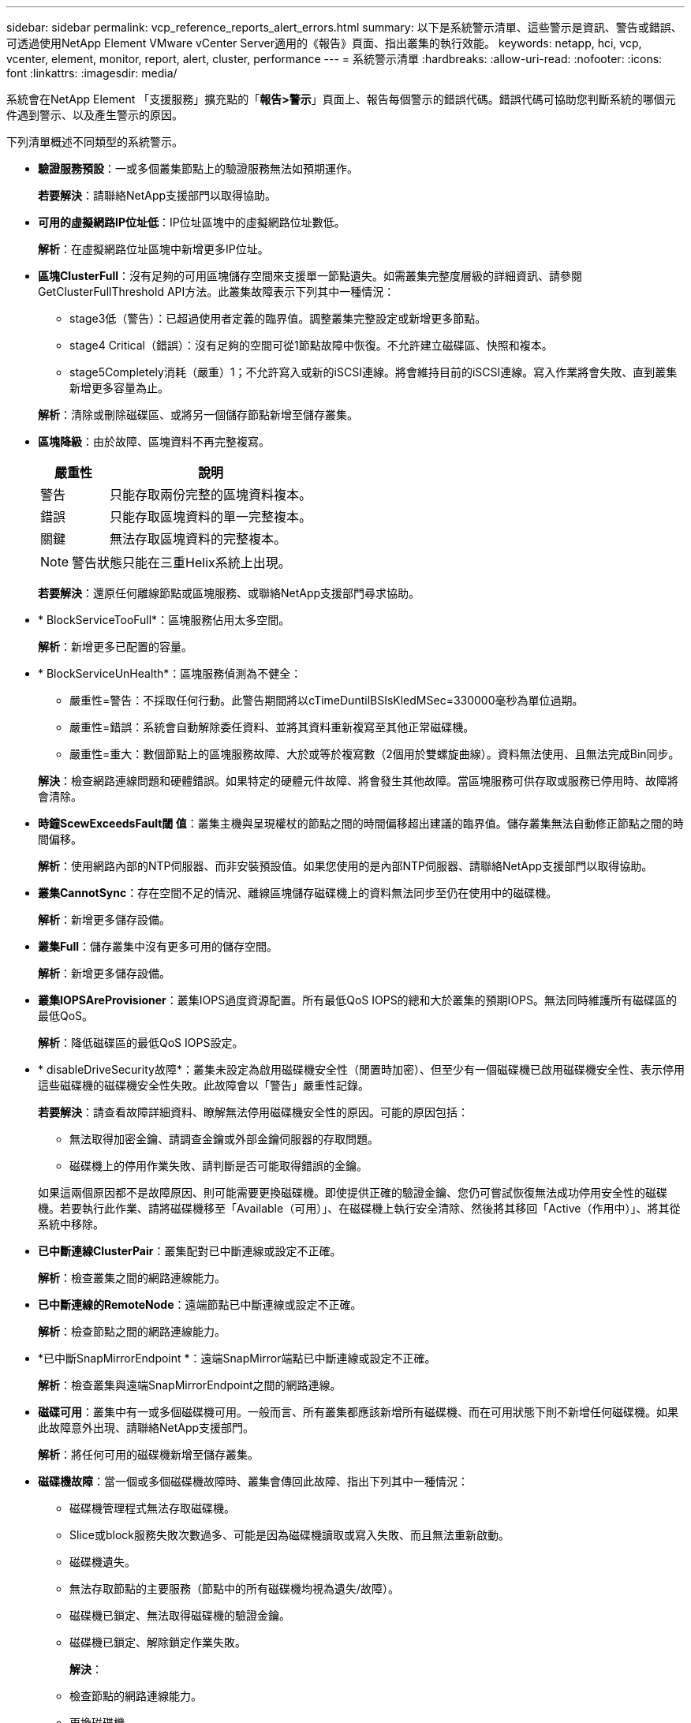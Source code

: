 ---
sidebar: sidebar 
permalink: vcp_reference_reports_alert_errors.html 
summary: 以下是系統警示清單、這些警示是資訊、警告或錯誤、可透過使用NetApp Element VMware vCenter Server適用的《報告》頁面、指出叢集的執行效能。 
keywords: netapp, hci, vcp, vcenter, element, monitor, report, alert, cluster, performance 
---
= 系統警示清單
:hardbreaks:
:allow-uri-read: 
:nofooter: 
:icons: font
:linkattrs: 
:imagesdir: media/


[role="lead"]
系統會在NetApp Element 「支援服務」擴充點的「*報告>警示*」頁面上、報告每個警示的錯誤代碼。錯誤代碼可協助您判斷系統的哪個元件遇到警示、以及產生警示的原因。

下列清單概述不同類型的系統警示。

* *驗證服務預設*：一或多個叢集節點上的驗證服務無法如預期運作。
+
*若要解決*：請聯絡NetApp支援部門以取得協助。

* *可用的虛擬網路IP位址低*：IP位址區塊中的虛擬網路位址數低。
+
*解析*：在虛擬網路位址區塊中新增更多IP位址。

* *區塊ClusterFull*：沒有足夠的可用區塊儲存空間來支援單一節點遺失。如需叢集完整度層級的詳細資訊、請參閱GetClusterFullThreshold API方法。此叢集故障表示下列其中一種情況：
+
** stage3低（警告）：已超過使用者定義的臨界值。調整叢集完整設定或新增更多節點。
** stage4 Critical（錯誤）：沒有足夠的空間可從1節點故障中恢復。不允許建立磁碟區、快照和複本。
** stage5Completely消耗（嚴重）1；不允許寫入或新的iSCSI連線。將會維持目前的iSCSI連線。寫入作業將會失敗、直到叢集新增更多容量為止。


+
*解析*：清除或刪除磁碟區、或將另一個儲存節點新增至儲存叢集。

* *區塊降級*：由於故障、區塊資料不再完整複寫。
+
[cols="25,75"]
|===
| 嚴重性 | 說明 


| 警告 | 只能存取兩份完整的區塊資料複本。 


| 錯誤 | 只能存取區塊資料的單一完整複本。 


| 關鍵 | 無法存取區塊資料的完整複本。 
|===
+

NOTE: 警告狀態只能在三重Helix系統上出現。

+
*若要解決*：還原任何離線節點或區塊服務、或聯絡NetApp支援部門尋求協助。

* * BlockServiceTooFull*：區塊服務佔用太多空間。
+
*解析*：新增更多已配置的容量。

* * BlockServiceUnHealth*：區塊服務偵測為不健全：
+
** 嚴重性=警告：不採取任何行動。此警告期間將以cTimeDuntilBSIsKledMSec=330000毫秒為單位過期。
** 嚴重性=錯誤：系統會自動解除委任資料、並將其資料重新複寫至其他正常磁碟機。
** 嚴重性=重大：數個節點上的區塊服務故障、大於或等於複寫數（2個用於雙螺旋曲線）。資料無法使用、且無法完成Bin同步。


+
*解決*：檢查網路連線問題和硬體錯誤。如果特定的硬體元件故障、將會發生其他故障。當區塊服務可供存取或服務已停用時、故障將會清除。

* *時鐘ScewExceedsFault閾 值*：叢集主機與呈現權杖的節點之間的時間偏移超出建議的臨界值。儲存叢集無法自動修正節點之間的時間偏移。
+
*解析*：使用網路內部的NTP伺服器、而非安裝預設值。如果您使用的是內部NTP伺服器、請聯絡NetApp支援部門以取得協助。

* *叢集CannotSync*：存在空間不足的情況、離線區塊儲存磁碟機上的資料無法同步至仍在使用中的磁碟機。
+
*解析*：新增更多儲存設備。

* *叢集Full*：儲存叢集中沒有更多可用的儲存空間。
+
*解析*：新增更多儲存設備。

* *叢集IOPSAreProvisioner*：叢集IOPS過度資源配置。所有最低QoS IOPS的總和大於叢集的預期IOPS。無法同時維護所有磁碟區的最低QoS。
+
*解析*：降低磁碟區的最低QoS IOPS設定。

* * disableDriveSecurity故障*：叢集未設定為啟用磁碟機安全性（閒置時加密）、但至少有一個磁碟機已啟用磁碟機安全性、表示停用這些磁碟機的磁碟機安全性失敗。此故障會以「警告」嚴重性記錄。
+
*若要解決*：請查看故障詳細資料、瞭解無法停用磁碟機安全性的原因。可能的原因包括：

+
** 無法取得加密金鑰、請調查金鑰或外部金鑰伺服器的存取問題。
** 磁碟機上的停用作業失敗、請判斷是否可能取得錯誤的金鑰。


+
如果這兩個原因都不是故障原因、則可能需要更換磁碟機。即使提供正確的驗證金鑰、您仍可嘗試恢復無法成功停用安全性的磁碟機。若要執行此作業、請將磁碟機移至「Available（可用）」、在磁碟機上執行安全清除、然後將其移回「Active（作用中）」、將其從系統中移除。

* *已中斷連線ClusterPair*：叢集配對已中斷連線或設定不正確。
+
*解析*：檢查叢集之間的網路連線能力。

* *已中斷連線的RemoteNode*：遠端節點已中斷連線或設定不正確。
+
*解析*：檢查節點之間的網路連線能力。

* *已中斷SnapMirrorEndpoint *：遠端SnapMirror端點已中斷連線或設定不正確。
+
*解析*：檢查叢集與遠端SnapMirrorEndpoint之間的網路連線。

* *磁碟可用*：叢集中有一或多個磁碟機可用。一般而言、所有叢集都應該新增所有磁碟機、而在可用狀態下則不新增任何磁碟機。如果此故障意外出現、請聯絡NetApp支援部門。
+
*解析*：將任何可用的磁碟機新增至儲存叢集。

* *磁碟機故障*：當一個或多個磁碟機故障時、叢集會傳回此故障、指出下列其中一種情況：
+
** 磁碟機管理程式無法存取磁碟機。
** Slice或block服務失敗次數過多、可能是因為磁碟機讀取或寫入失敗、而且無法重新啟動。
** 磁碟機遺失。
** 無法存取節點的主要服務（節點中的所有磁碟機均視為遺失/故障）。
** 磁碟機已鎖定、無法取得磁碟機的驗證金鑰。
** 磁碟機已鎖定、解除鎖定作業失敗。


+
*解決*：

+
** 檢查節點的網路連線能力。
** 更換磁碟機。
** 確認驗證金鑰可用。


* *磁碟機HealthFault*：磁碟機未通過智慧型健全狀況檢查、因此磁碟機的功能會降低。此故障的嚴重性等級為「重大」：
+
** 序列磁碟機：插槽中的<序號>：<節點插槽><磁碟機插槽>未通過智慧型整體健全狀況檢查。


+
*若要解決*：請更換磁碟機。

* 磁碟機WearFault*：磁碟機的剩餘壽命已降至低於臨界值、但仍在運作中。此故障有兩種可能的嚴重性等級：「嚴重與警告：
+
** 具有序列的磁碟機：<序號>位於插槽：<節點插槽><磁碟機插槽>具有嚴重的磨損等級。
** 具有序號的磁碟機：<序號>位於插槽：<節點插槽><磁碟機插槽>的磨損保留區不足。


+
*若要解決*：若要解決此故障、請盡快更換磁碟機。

* *雙工ClusterMasterCandidated*：偵測到多個儲存叢集主要候選項目。
+
*若要解決*：請聯絡NetApp支援部門以取得協助。

* * enableDriveSecurity故障*：叢集已設定為需要磁碟機安全性（閒置時加密）、但至少一個磁碟機無法啟用磁碟機安全性。此故障會以「警告」嚴重性記錄。
+
*若要解決*：請查看故障詳細資料、瞭解無法啟用磁碟機安全性的原因。可能的原因包括：

+
** 無法取得加密金鑰、請調查金鑰或外部金鑰伺服器的存取問題。
** 磁碟機上的啟用作業失敗、請判斷是否可能取得錯誤的金鑰。
+
如果這兩個原因都不是故障原因、則可能需要更換磁碟機。



+
即使提供正確的驗證金鑰、您仍可嘗試恢復無法成功啟用安全性的磁碟機。若要執行此作業、請將磁碟機移至「Available（可用）」、在磁碟機上執行安全清除、然後將其移回「Active（作用中）」、將其從系統中移除。

* *受損的存取*：網路連線或電源已失去至一個或多個頻道群節點。
+
*若要解決*：若要解決此問題、請還原網路連線或電源。

* *例外*：報告的故障並非例行故障。這些故障不會自動從故障佇列中清除。
+
*若要解決*請聯絡NetApp支援部門以尋求協助。

* *故障空間TooFull*：區塊服務無法回應資料寫入要求。這會導致Slice服務空間不足、無法儲存失敗的寫入。
+
*若要解決*：若要解決此故障、請還原區塊服務功能、以允許正常繼續寫入、並從分片服務清除故障空間。

* *風扇感應器*：風扇感應器故障或遺失。
+
*若要解決*：若要解決此故障、請更換任何故障硬體。

* * Fibre ChannelAccessDegraded *：光纖通道節點在儲存設備IP上的一段時間內未回應儲存叢集中的其他節點。在此狀態下、節點將被視為無回應、並產生叢集故障。
+
*解析*：檢查網路連線能力。

* * Fibre ChannelAccessUnAvailable *：所有Fibre Channel節點均無回應。隨即顯示節點ID。
+
*解析*：檢查網路連線能力。

* * fiberChannelActiveIxL*：IXL Nexus數量已接近每個Fibre Channel節點所支援的8000個作用中工作階段上限。
+
** 最佳實務做法上限為5500。
** 警告上限為7500。
** 上限（未強制）為8192。


+
*要解決*：請將IXL Nexus數降至低於最佳實務範圍5500。

* * fiberChannelConfig*：此叢集故障表示下列其中一種情況：
+
** PCI插槽上有非預期的光纖通道連接埠。
** 發生非預期的Fibre Channel HBA模式。
** Fibre Channel HBA的韌體發生問題。
** 光纖通道連接埠未連線。
** 設定Fibre Channel PassthThrough時持續發生問題。


+
*若要解決*：請聯絡NetApp支援部門以取得協助。

* * Fibre ChannelIOS*：IOPS總計已接近叢集中Fibre Channel節點的IOPS限制。限制如下：
+
** FC0025：每個光纖通道節點的4K區塊大小限制為450k IOPS。
** FCN001：每個光纖通道節點的4K區塊大小上限為625K OPS。


+
*若要解決*：若要解決此故障、請在所有可用的Fibre Channel節點之間平衡負載。

* * fiberChannelStaticIxL*：IXL Nexus數即將達到每個Fibre Channel節點支援的16000個靜態工作階段上限。
+
** 最佳實務做法上限為11000。
** 警告上限為15000。
** 上限（強制）為16384。


+
*若要解決*：若要解決此故障、請將IXL Nexus數降至低於12000最佳實務做法上限。

* *檔案系統容量低*：其中一個檔案系統空間不足。
+
*解析*：新增更多容量至檔案系統。

* * FpsDrives失 配*：非FIPS磁碟機已實際插入具有FIPS功能的儲存節點、或FIPS磁碟機已實際插入非FIPS儲存節點。每個節點會產生單一故障、並列出所有受影響的磁碟機。
+
*若要解決*：若要解決此故障、請移除或更換有問題的磁碟機。

* * fpsDrivesOutOfCompliance *：系統偵測到在FIPS磁碟機功能啟用後、加密閒置功能已停用。當FIPS磁碟機功能已啟用、且儲存叢集中存在非FIPS磁碟機或節點時、也會產生此故障。
+
*解析*：在閒置時啟用加密、或從儲存叢集移除非FIPS硬體。

* * fpsselfTestFailure*：FIPS子系統在自我測試期間偵測到故障。
+
*若要解決*：請聯絡NetApp支援部門以取得協助。

* *硬體組態不符*：此叢集故障表示下列其中一種情況：
+
** 組態與節點定義不符。
** 此類型節點的磁碟機大小不正確。
** 偵測到不受支援的磁碟機。可能的原因是安裝的元素版本無法辨識此磁碟機。建議更新此節點上的Element軟體。
** 磁碟機韌體不相符。
** 磁碟機加密功能狀態與節點不符。


+
*若要解決*：請聯絡NetApp支援部門以取得協助。

* * idPCertificateExpiration*：用於協力廠商身分識別供應商（IDP）的叢集服務供應商SSL憑證即將到期或已過期。此故障會根據緊急程度使用下列嚴重性：
+
[cols="25,75"]
|===
| 嚴重性 | 說明 


| 警告 | 憑證將在30天內過期。 


| 錯誤 | 憑證將在7天內過期。 


| 關鍵 | 憑證將在3天內過期或已過期。 
|===
+
*若要解決*：若要解決此故障、請在SSL憑證過期之前更新。使用「Update IdpConfiguration」API方法搭配「REfreshCertificateExpirationTimes=true」來提供更新的SSL憑證。

* *不一致的BondModes*：缺少VLAN裝置上的連結模式。此故障會顯示預期的債券模式和目前使用的債券模式。
* *不一致的Mtus *：此叢集故障表示下列其中一種情況：
+
** Bond1G不相符：在Bond1G介面上偵測到不一致的MTU。
** Bond10G不符：在Bond10G介面上偵測到不一致的MTU。


+
此故障會顯示有問題的節點、以及相關的MTU值。

* *不一致RoutingRules *：此介面的路由規則不一致。
* *不一致SubnetMask*：VLAN裝置上的網路遮罩與VLAN內部記錄的網路遮罩不符。此故障會顯示預期的網路遮罩和目前使用的網路遮罩。
* *不可修正的BondPortCount*：連結連接埠數量不正確。
* * invalidConfiguredFibre ChannelNodeCount*：兩個預期的光纖通道節點連線之一已降級。僅連接一個光纖通道節點時、就會出現此故障。
+
*若要解決*：檢查叢集網路連線和網路纜線、並檢查是否有故障的服務。如果沒有網路或服務問題、請聯絡NetApp支援部門以更換光纖通道節點。

* * irqBalanceFailed*：嘗試平衡中斷時發生異常。
+
*若要解決*：請聯絡NetApp支援部門以取得協助。

* * kmipCertificateFault*：
+
** 根憑證授權單位（CA）憑證即將到期。
+
*若要解決*：若要解決此錯誤、請從根CA取得到期日至少30天的新憑證、並使用ModifyKeyServerKmip提供更新的根CA憑證。

** 用戶端憑證即將到期。
+
*若要解決*：若要解決此錯誤、請使用GetClientCertificateSigningRequest建立新的CSR、並簽署以確保新的到期日至少已超過30天、然後使用ModifyKeyServerKmip將到期的KMIP用戶端憑證取代為新的憑證。

** 根憑證授權單位（CA）憑證已過期。
+
*若要解決*：若要解決此錯誤、請從根CA取得到期日至少30天的新憑證、並使用ModifyKeyServerKmip提供更新的根CA憑證。

** 用戶端憑證已過期。
+
*若要解決*：若要解決此錯誤、請使用「GetClientCertificateSigningRequest」建立新的CSR、並簽署以確保新的到期日至少已超過30天、然後使用「ModifyKeyServerKmip」以新的憑證取代過期的KMIP用戶端憑證。

** 根憑證授權單位（CA）憑證錯誤。
+
*若要解決*：若要解決此錯誤、請檢查是否提供正確的憑證、並視需要從根CA重新取得憑證。使用「ModifyKeyServerKmip」安裝正確的KMIP用戶端憑證。

** 用戶端憑證錯誤。
+
*若要解決*：若要解決此故障、請檢查是否安裝了正確的KMIP用戶端憑證。用戶端憑證的根CA應安裝在EKS上。使用「ModifyKeyServerKmip」安裝正確的KMIP用戶端憑證。



* * kmipServerFault*：
+
** 連線失敗
+
*若要解決*：若要解決此故障、請檢查外部金鑰伺服器是否可透過網路連線及存取。使用「TestKeyServerKimp」和「TestKeyProviderKmip」來測試連線。

** 驗證失敗
+
*若要解決*：若要解決此錯誤、請檢查是否使用正確的根CA和KMIP用戶端憑證、以及私密金鑰和KMIP用戶端憑證是否相符。

** 伺服器錯誤
+
*若要解決*：若要解決此故障、請查看錯誤的詳細資料。根據傳回的錯誤、可能需要在外部金鑰伺服器上進行疑難排解。



* *記憶體EccThreshold *：偵測到大量可修正或不可修正的ECC錯誤。傳回錯誤類型嚴重性時、可能是因為DIMM故障。
+
*若要解決*：請聯絡NetApp支援部門以取得協助。

* *記憶體使用率臨界值*：記憶體使用率高於正常值。此故障會根據緊急程度使用下列嚴重性：
+

NOTE: 如需故障的詳細資訊、請參閱詳細資料標題。

+
[cols="25,75"]
|===
| 嚴重性 | 說明 


| 警告 | 系統記憶體不足。 


| 錯誤 | 系統記憶體非常不足。 


| 關鍵 | 系統記憶體已完全耗用。 
|===
+
*若要解決*：請聯絡NetApp支援部門以取得協助。

* * metadata ClusterFull*：沒有足夠的可用中繼資料儲存空間來支援單一節點遺失。如需叢集完整度層級的詳細資訊、請參閱「GetClusterFullThreshold」API方法。此叢集故障表示下列其中一種情況：
+
** stage3低（警告）：已超過使用者定義的臨界值。調整叢集完整設定或新增更多節點。
** stage4 Critical（錯誤）：沒有足夠的空間可從1節點故障中恢復。不允許建立磁碟區、快照和複本。
** stage5Completely消耗（嚴重）1；不允許寫入或新的iSCSI連線。將會維持目前的iSCSI連線。寫入作業將會失敗、直到叢集新增更多容量為止。清除或刪除資料、或新增更多節點。


+
*解析*：清除或刪除磁碟區、或將另一個儲存節點新增至儲存叢集。

* * mtuChecksum故障*：網路裝置未設定適當的MTU大小。
+
*解析*：確保所有網路介面和交換器連接埠均設定為巨型框架（MTU大小高達9000位元組）。

* *網路組態*：此叢集故障表示下列其中一種情況：
+
** 預期介面不存在。
** 存在重複的介面。
** 已設定的介面已關閉。
** 需要重新啟動網路。


+
*若要解決*：請聯絡NetApp支援部門以取得協助。

* *無可用虛擬網路IP位址*：IP位址區塊中沒有可用的虛擬網路位址。
+
[listing]
----
 virtualNetworkID # TAG(###) has no available storage IP addresses. Additional nodes cannot be added to the cluster.
----
+
*解析*：在虛擬網路位址區塊中新增更多IP位址。

* *節點硬體預設（網路介面<name>當機或纜線拔下）*：網路介面關閉或纜線拔下。
+
*解析*：檢查節點或節點的網路連線能力。

* *節點硬體預設（磁碟機加密功能狀態與插槽<節點插槽><磁碟機插槽>*中磁碟機的節點加密功能狀態不相符）*：磁碟機與安裝的儲存節點不相符。
* *節點硬體磁碟機（此節點類型的磁碟機大小<實際大小>不正確、插槽<節點插槽><磁碟機插槽>的磁碟機大小-預期<預期大小>*）*：儲存節點包含的磁碟機大小不正確。
* *節點硬體預設（在插槽<節點插槽><磁碟機插槽>中偵測到不受支援的磁碟機；磁碟機統計資料與健全狀況資訊將無法使用）*：儲存節點包含不支援的磁碟機。
* *節點硬體預設（插槽<節點插槽><磁碟機插槽>中的磁碟機應使用韌體版本<預期版本>、但使用不支援的版本<實際版本>*）：儲存節點包含執行不支援韌體版本的磁碟機。
* *節點維護模式*：節點已置於維護模式。此故障會根據緊急程度使用下列嚴重性：
+
[cols="25,75"]
|===
| 嚴重性 | 說明 


| 警告 | 表示節點仍處於維護模式。 


| 錯誤 | 表示維護模式無法停用、很可能是因為執行中的標準失敗。 
|===
+
*若要解決*：維護完成後、請停用維護模式。如果錯誤層級故障持續發生、請聯絡NetApp支援部門以尋求協助。

* *節點離線*：元素軟體無法與指定節點通訊。檢查網路連線能力。
* *註釋使用LACPBondMode*：未設定LACP連結模式。
+
*若要解決*：部署儲存節點時使用LACP連結；如果未啟用且未正確設定LACP、用戶端可能會遇到效能問題。

* * ntpServerUnreachable *：儲存叢集無法與指定的NTP伺服器通訊。
+
*解析*：檢查NTP伺服器、網路和防火牆的組態。

* *ntpTimezNotInSync*：儲存叢集時間與指定NTP伺服器時間之間的差異太大。儲存叢集無法自動修正差異。
+
*解析*：使用網路內部的NTP伺服器、而非安裝預設值。如果您使用的是內部NTP伺服器、但問題仍然存在、請聯絡NetApp支援部門以尋求協助。

* * nvramDevice狀態*：NVRAM裝置發生錯誤、故障或故障。此故障具有下列嚴重性：
+
[cols="25,75"]
|===
| 嚴重性 | 說明 


| 警告 | 硬體偵測到警告。這種情況可能是暫時性的、例如溫度警告。* nvmLifetime錯誤* nvmLifetimeStatus * energySourceLifetimeStatus * energySourceTemperatureStatus * warningThresholdexeed 


| 錯誤 | 硬體偵測到錯誤或嚴重狀態。叢集主要會嘗試從作業中移除分片磁碟機（這會產生磁碟機移除事件）。如果次要Slice服務無法使用、則不會移除磁碟機。除了「警告層級」錯誤以外、傳回的錯誤：* NVRAM裝置掛載點不存在。* NVRAM裝置分割區不存在。*存在NVRAM裝置分割區、但未掛載。 


| 關鍵 | 硬體偵測到錯誤或嚴重狀態。叢集主要會嘗試從作業中移除分片磁碟機（這會產生磁碟機移除事件）。如果次要Slice服務無法使用、則不會移除磁碟機。*持續性Lost * armStatus SaveNArmed * cSaveStatus錯誤 
|===
+
*若要解決*：請更換節點中任何故障的硬體。如果這無法解決問題、請聯絡NetApp支援部門以尋求協助。

* *電源供應錯誤*：此叢集故障表示下列其中一種情況：
+
** 電源供應器不存在。
** 電源供應器故障。
** 電源供應器輸入遺失或超出範圍。
+
*解析*：驗證是否已將備援電源供應給所有節點。如需協助、請聯絡NetApp支援部門。



* *資源配置空間TooFull*：叢集的整體資源配置容量太滿。
+
*解析*：新增更多已配置空間、或刪除及清除磁碟區。

* *遠端回應非同步延遲*：已超過設定的非同步延遲複寫。檢查叢集之間的網路連線能力。
* * remoteReplClusterFull*：由於目標儲存叢集太滿、因此磁碟區已暫停遠端複寫。
+
*解析*：釋放目標儲存叢集上的部分空間。

* *遠端回應SnapshotClusterFull*：由於目標儲存叢集太滿、因此磁碟區已暫停快照的遠端複寫。
+
*解析*：釋放目標儲存叢集上的部分空間。

* *遠端回應SnapshotsExceeedLimit*：由於目標儲存叢集磁碟區已超過快照限制、因此磁碟區已暫停遠端複寫快照。
+
*若要解決*：增加目標儲存叢集的快照限制。

* *排程行動錯誤*：一或多個排程活動已執行、但失敗。如果排程的活動再次執行並成功、排程的活動已刪除、或活動已暫停並恢復、則會清除故障。
* *感應器讀取失敗*：基礎板管理控制器（BMC）自我測試失敗、或感應器無法與BMC通訊。
+
*若要解決*：請聯絡NetApp支援部門以取得協助。

* *服務未執行*：所需的服務未執行。
+
*若要解決*：請聯絡NetApp支援部門以取得協助。

* *交叉分析eServiceTooFull*：一個分片服務指派給它的資源配置太少。
+
*解析*：新增更多已配置的容量。

* *交叉分析eServiceUnheal*：系統偵測到某個分割服務不健全、並自動將其停用。
+
** 嚴重性=警告：不採取任何行動。此警告期間將於6分鐘後到期。
** 嚴重性=錯誤：系統會自動解除委任資料、並將其資料重新複寫至其他正常磁碟機。


+
*解決*：檢查網路連線問題和硬體錯誤。如果特定的硬體元件故障、將會發生其他故障。當可存取Slice服務或服務已停用時、故障將會清除。

* * sshEnabled*：SSH服務會在儲存叢集中的一個或多個節點上啟用。
+
*若要解決*：停用適當節點或節點上的SSH服務、或聯絡NetApp支援部門尋求協助。

* * slCertificateExpiration*：與此節點相關的SSL憑證即將到期或已過期。此故障會根據緊急程度使用下列嚴重性：
+
[cols="25,75"]
|===
| 嚴重性 | 說明 


| 警告 | 憑證將在30天內過期。 


| 錯誤 | 憑證將在7天內過期。 


| 關鍵 | 憑證將在3天內過期或已過期。 
|===
+
*若要解決*：續約SSL憑證。如有需要、請聯絡NetApp支援部門以取得協助。

* * strandedCapacity *：單一節點佔儲存叢集容量的一半以上。為了維持資料備援、系統會減少最大節點的容量、使部分區塊容量無法使用（未使用）。
+
*解析*：將更多磁碟機新增至現有的儲存節點、或將儲存節點新增至叢集。

* * Tempdens感 測器*：溫度感測器報告的溫度高於正常溫度。此故障可與PowerSupplyError或FanSensor故障一起觸發。
+
*若要解決*：檢查儲存叢集附近是否有氣流障礙。如有需要、請聯絡NetApp支援部門以取得協助。

* *升級*：升級已進行24小時以上。
+
*若要解決*：繼續升級或聯絡NetApp支援部門以尋求協助。

* *不負責服務*：服務已無回應。
+
*若要解決*：請聯絡NetApp支援部門以取得協助。

* *虛擬網路組態*：此叢集故障表示下列其中一種情況：
+
** 介面不存在。
** 介面上的命名空間不正確。
** 網路遮罩不正確。
** IP位址不正確。
** 介面未啟動且未執行。
** 節點上有多餘的介面。


+
*若要解決*：請聯絡NetApp支援部門以取得協助。

* *磁碟區降級*：次要磁碟區尚未完成複寫與同步處理。同步完成時、訊息會清除。
* *磁碟區離線*：儲存叢集中的一個或多個磁碟區已離線。也會出現Volume Degraded故障。
+
*若要解決*：請聯絡NetApp支援部門以取得協助。





== 如需詳細資訊、請參閱

* https://docs.netapp.com/us-en/hci/index.html["資訊文件NetApp HCI"^]
* https://www.netapp.com/data-storage/solidfire/documentation["「元件與元素資源」頁面SolidFire"^]

